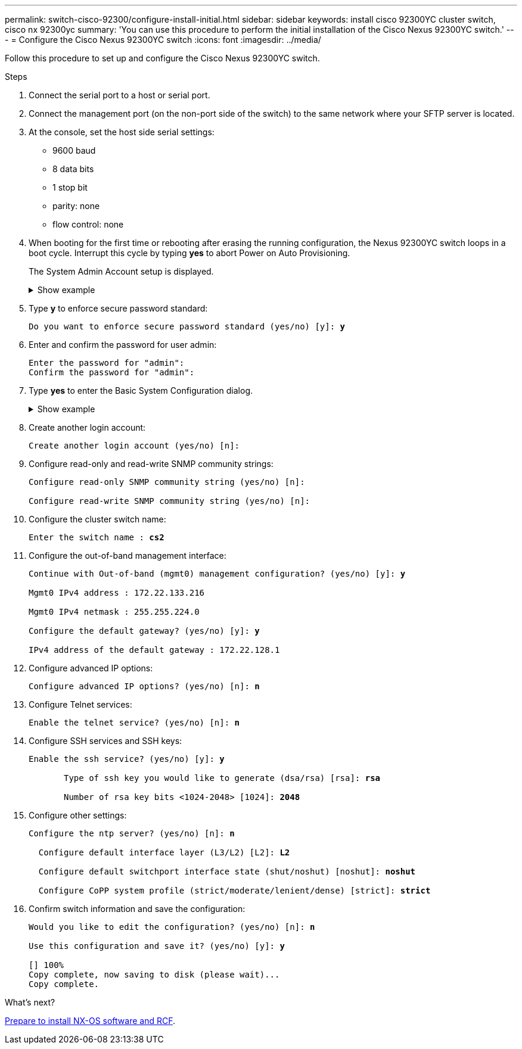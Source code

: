 ---
permalink: switch-cisco-92300/configure-install-initial.html
sidebar: sidebar
keywords: install cisco 92300YC cluster switch, cisco nx 92300yc
summary: 'You can use this procedure to perform the initial installation of the Cisco Nexus 92300YC switch.'
---
= Configure the Cisco Nexus 92300YC switch
:icons: font
:imagesdir: ../media/

[.lead]
Follow this procedure to set up and configure the Cisco Nexus 92300YC switch.

.Steps
. Connect the serial port to a host or serial port.
. Connect the management port (on the non-port side of the switch) to the same network where your SFTP server is located.
. At the console, set the host side serial settings:
 ** 9600 baud
 ** 8 data bits
 ** 1 stop bit
 ** parity: none
 ** flow control: none
. When booting for the first time or rebooting after erasing the running configuration, the Nexus 92300YC switch loops in a boot cycle. Interrupt this cycle by typing *yes* to abort Power on Auto Provisioning. 
+ 
The System Admin Account setup is displayed.
+
.Show example 
[%collapsible]
====
[subs=+quotes]
----
$ VDC-1 %$ %POAP-2-POAP_INFO:   - Abort Power On Auto Provisioning [yes - continue with normal setup, skip - bypass password and basic configuration, no - continue with Power On Auto Provisioning] (yes/skip/no)[no]: *y*
Disabling POAP.......Disabling POAP
2019 Apr 10 00:36:17 switch %$ VDC-1 %$ poap: Rolling back, please wait... (This may take 5-15 minutes)

          ---- System Admin Account Setup ----

Do you want to enforce secure password standard (yes/no) [y]:
----
====

. Type *y* to enforce secure password standard:
+
[subs=+quotes]
----
Do you want to enforce secure password standard (yes/no) [y]: *y*
----

. Enter and confirm the password for user admin:
+
----
Enter the password for "admin":
Confirm the password for "admin":
----

. Type *yes* to enter the Basic System Configuration dialog.
+
.Show example 
[%collapsible]
====
----
This setup utility will guide you through the basic configuration of
the system. Setup configures only enough connectivity for management
of the system.

Please register Cisco Nexus9000 Family devices promptly with your
supplier. Failure to register may affect response times for initial
service calls. Nexus9000 devices must be registered to receive
entitled support services.

Press Enter at anytime to skip a dialog. Use ctrl-c at anytime
to skip the remaining dialogs.

Would you like to enter the basic configuration dialog (yes/no):
----
====


. Create another login account:
+
----
Create another login account (yes/no) [n]:
----

. Configure read-only and read-write SNMP community strings:
+
----
Configure read-only SNMP community string (yes/no) [n]:

Configure read-write SNMP community string (yes/no) [n]:
----

. Configure the cluster switch name:
+
[subs=+quotes]
----
Enter the switch name : *cs2*
----

. Configure the out-of-band management interface:
+
[subs=+quotes]
----
Continue with Out-of-band (mgmt0) management configuration? (yes/no) [y]: *y*

Mgmt0 IPv4 address : 172.22.133.216

Mgmt0 IPv4 netmask : 255.255.224.0

Configure the default gateway? (yes/no) [y]: *y*

IPv4 address of the default gateway : 172.22.128.1
----

. Configure advanced IP options:
+
[subs=+quotes]
----
Configure advanced IP options? (yes/no) [n]: *n*
----

. Configure Telnet services:
+
[subs=+quotes]
----
Enable the telnet service? (yes/no) [n]: *n*
----

. Configure SSH services and SSH keys:
+
[subs=+quotes]
----
Enable the ssh service? (yes/no) [y]: *y*

       Type of ssh key you would like to generate (dsa/rsa) [rsa]: *rsa*

       Number of rsa key bits <1024-2048> [1024]: *2048*
----

. Configure other settings:
+
[subs=+quotes]
----
Configure the ntp server? (yes/no) [n]: *n*

  Configure default interface layer (L3/L2) [L2]: *L2*

  Configure default switchport interface state (shut/noshut) [noshut]: *noshut*

  Configure CoPP system profile (strict/moderate/lenient/dense) [strict]: *strict*
----

. Confirm switch information and save the configuration:
+
[subs=+quotes]
----
Would you like to edit the configuration? (yes/no) [n]: *n*

Use this configuration and save it? (yes/no) [y]: *y*

[########################################] 100%
Copy complete, now saving to disk (please wait)...
Copy complete.
----

.What's next?

link:install-nxos-overview.html[Prepare to install NX-OS software and RCF].